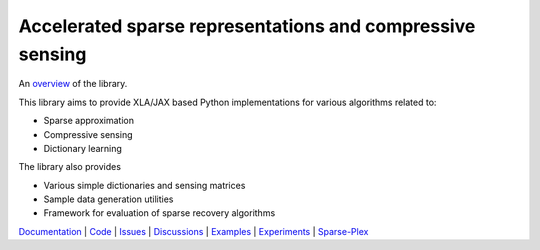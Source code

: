 Accelerated sparse representations and compressive sensing
====================================================================

|docs| |unttests|

An `overview <https://carnotresearch.github.io/cr-sparse/intro.html>`_ of the library.

This library aims to provide XLA/JAX based Python implementations for
various algorithms related to:

* Sparse approximation
* Compressive sensing
* Dictionary learning

The library also provides

* Various simple dictionaries and sensing matrices
* Sample data generation utilities
* Framework for evaluation of sparse recovery algorithms


`Documentation <https://carnotresearch.github.io/cr-sparse>`_ | 
`Code <https://github.com/carnotresearch/cr-sparse>`_ | 
`Issues <https://github.com/carnotresearch/cr-sparse/issues>`_ | 
`Discussions <https://github.com/carnotresearch/cr-sparse/discussions>`_ |
`Examples <https://github.com/carnotresearch/cr-sparse/blob/master/examples/notebooks/README.rst>`_ |
`Experiments <https://github.com/carnotresearch/cr-sparse/blob/master/experiments/README.rst>`_ |
`Sparse-Plex <https://sparse-plex.readthedocs.io>`_


.. |docs| image:: https://github.com/carnotresearch/cr-sparse/actions/workflows/sphinx.yaml/badge.svg
    :alt: Documentation Status
    :scale: 100%
    :target: https://github.com/carnotresearch/cr-sparse/actions/workflows/sphinx.yaml

.. |unttests| image:: https://github.com/carnotresearch/cr-sparse/actions/workflows/ci.yml/badge.svg
    :alt: Unit Tests
    :scale: 100%
    :target: https://github.com/carnotresearch/cr-sparse/actions/workflows/ci.yml
